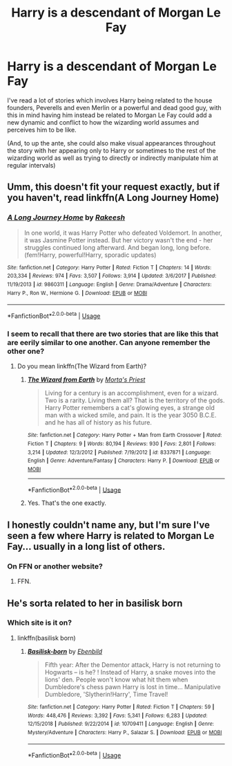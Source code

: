 #+TITLE: Harry is a descendant of Morgan Le Fay

* Harry is a descendant of Morgan Le Fay
:PROPERTIES:
:Author: Sixolu-Veks
:Score: 11
:DateUnix: 1550050744.0
:DateShort: 2019-Feb-13
:FlairText: Prompt
:END:
I've read a lot of stories which involves Harry being related to the house founders, Peverells and even Merlin or a powerful and dead good guy, with this in mind having him instead be related to Morgan Le Fay could add a new dynamic and conflict to how the wizarding world assumes and perceives him to be like.

(And, to up the ante, she could also make visual appearances throughout the story with her appearing only to Harry or sometimes to the rest of the wizarding world as well as trying to directly or indirectly manipulate him at regular intervals)


** Umm, this doesn't fit your request exactly, but if you haven't, read linkffn(A Long Journey Home)
:PROPERTIES:
:Author: A2i9
:Score: 5
:DateUnix: 1550052901.0
:DateShort: 2019-Feb-13
:END:

*** [[https://www.fanfiction.net/s/9860311/1/][*/A Long Journey Home/*]] by [[https://www.fanfiction.net/u/236698/Rakeesh][/Rakeesh/]]

#+begin_quote
  In one world, it was Harry Potter who defeated Voldemort. In another, it was Jasmine Potter instead. But her victory wasn't the end - her struggles continued long afterward. And began long, long before. (fem!Harry, powerful!Harry, sporadic updates)
#+end_quote

^{/Site/:} ^{fanfiction.net} ^{*|*} ^{/Category/:} ^{Harry} ^{Potter} ^{*|*} ^{/Rated/:} ^{Fiction} ^{T} ^{*|*} ^{/Chapters/:} ^{14} ^{*|*} ^{/Words/:} ^{203,334} ^{*|*} ^{/Reviews/:} ^{974} ^{*|*} ^{/Favs/:} ^{3,507} ^{*|*} ^{/Follows/:} ^{3,914} ^{*|*} ^{/Updated/:} ^{3/6/2017} ^{*|*} ^{/Published/:} ^{11/19/2013} ^{*|*} ^{/id/:} ^{9860311} ^{*|*} ^{/Language/:} ^{English} ^{*|*} ^{/Genre/:} ^{Drama/Adventure} ^{*|*} ^{/Characters/:} ^{Harry} ^{P.,} ^{Ron} ^{W.,} ^{Hermione} ^{G.} ^{*|*} ^{/Download/:} ^{[[http://www.ff2ebook.com/old/ffn-bot/index.php?id=9860311&source=ff&filetype=epub][EPUB]]} ^{or} ^{[[http://www.ff2ebook.com/old/ffn-bot/index.php?id=9860311&source=ff&filetype=mobi][MOBI]]}

--------------

*FanfictionBot*^{2.0.0-beta} | [[https://github.com/tusing/reddit-ffn-bot/wiki/Usage][Usage]]
:PROPERTIES:
:Author: FanfictionBot
:Score: 4
:DateUnix: 1550052914.0
:DateShort: 2019-Feb-13
:END:


*** I seem to recall that there are two stories that are like this that are eerily similar to one another. Can anyone remember the other one?
:PROPERTIES:
:Author: gnarlin
:Score: 2
:DateUnix: 1550449516.0
:DateShort: 2019-Feb-18
:END:

**** Do you mean linkffn(The Wizard from Earth)?
:PROPERTIES:
:Author: A2i9
:Score: 2
:DateUnix: 1550449609.0
:DateShort: 2019-Feb-18
:END:

***** [[https://www.fanfiction.net/s/8337871/1/][*/The Wizard from Earth/*]] by [[https://www.fanfiction.net/u/2690239/Morta-s-Priest][/Morta's Priest/]]

#+begin_quote
  Living for a century is an accomplishment, even for a wizard. Two is a rarity. Living them all? That is the territory of the gods. Harry Potter remembers a cat's glowing eyes, a strange old man with a wicked smile, and pain. It is the year 3050 B.C.E. and he has all of history as his future.
#+end_quote

^{/Site/:} ^{fanfiction.net} ^{*|*} ^{/Category/:} ^{Harry} ^{Potter} ^{+} ^{Man} ^{from} ^{Earth} ^{Crossover} ^{*|*} ^{/Rated/:} ^{Fiction} ^{T} ^{*|*} ^{/Chapters/:} ^{9} ^{*|*} ^{/Words/:} ^{80,194} ^{*|*} ^{/Reviews/:} ^{930} ^{*|*} ^{/Favs/:} ^{2,801} ^{*|*} ^{/Follows/:} ^{3,214} ^{*|*} ^{/Updated/:} ^{12/3/2012} ^{*|*} ^{/Published/:} ^{7/19/2012} ^{*|*} ^{/id/:} ^{8337871} ^{*|*} ^{/Language/:} ^{English} ^{*|*} ^{/Genre/:} ^{Adventure/Fantasy} ^{*|*} ^{/Characters/:} ^{Harry} ^{P.} ^{*|*} ^{/Download/:} ^{[[http://www.ff2ebook.com/old/ffn-bot/index.php?id=8337871&source=ff&filetype=epub][EPUB]]} ^{or} ^{[[http://www.ff2ebook.com/old/ffn-bot/index.php?id=8337871&source=ff&filetype=mobi][MOBI]]}

--------------

*FanfictionBot*^{2.0.0-beta} | [[https://github.com/tusing/reddit-ffn-bot/wiki/Usage][Usage]]
:PROPERTIES:
:Author: FanfictionBot
:Score: 1
:DateUnix: 1550449629.0
:DateShort: 2019-Feb-18
:END:


***** Yes. That's the one exactly.
:PROPERTIES:
:Author: gnarlin
:Score: 1
:DateUnix: 1550462951.0
:DateShort: 2019-Feb-18
:END:


** I honestly couldn't name any, but I'm sure I've seen a few where Harry is related to Morgan Le Fay... usually in a long list of others.
:PROPERTIES:
:Author: ForwardDiscussion
:Score: 3
:DateUnix: 1550072260.0
:DateShort: 2019-Feb-13
:END:

*** On FFN or another website?
:PROPERTIES:
:Author: Sixolu-Veks
:Score: 2
:DateUnix: 1550077807.0
:DateShort: 2019-Feb-13
:END:

**** FFN.
:PROPERTIES:
:Author: ForwardDiscussion
:Score: 1
:DateUnix: 1550078408.0
:DateShort: 2019-Feb-13
:END:


** He's sorta related to her in basilisk born
:PROPERTIES:
:Author: healzsham
:Score: 1
:DateUnix: 1550112060.0
:DateShort: 2019-Feb-14
:END:

*** Which site is it on?
:PROPERTIES:
:Author: Sixolu-Veks
:Score: 1
:DateUnix: 1550135177.0
:DateShort: 2019-Feb-14
:END:

**** linkffn(basilisk born)
:PROPERTIES:
:Author: healzsham
:Score: 1
:DateUnix: 1550135325.0
:DateShort: 2019-Feb-14
:END:

***** [[https://www.fanfiction.net/s/10709411/1/][*/Basilisk-born/*]] by [[https://www.fanfiction.net/u/4707996/Ebenbild][/Ebenbild/]]

#+begin_quote
  Fifth year: After the Dementor attack, Harry is not returning to Hogwarts -- is he? ! Instead of Harry, a snake moves into the lions' den. People won't know what hit them when Dumbledore's chess pawn Harry is lost in time... Manipulative Dumbledore, 'Slytherin!Harry', Time Travel!
#+end_quote

^{/Site/:} ^{fanfiction.net} ^{*|*} ^{/Category/:} ^{Harry} ^{Potter} ^{*|*} ^{/Rated/:} ^{Fiction} ^{T} ^{*|*} ^{/Chapters/:} ^{59} ^{*|*} ^{/Words/:} ^{448,476} ^{*|*} ^{/Reviews/:} ^{3,392} ^{*|*} ^{/Favs/:} ^{5,341} ^{*|*} ^{/Follows/:} ^{6,283} ^{*|*} ^{/Updated/:} ^{12/15/2018} ^{*|*} ^{/Published/:} ^{9/22/2014} ^{*|*} ^{/id/:} ^{10709411} ^{*|*} ^{/Language/:} ^{English} ^{*|*} ^{/Genre/:} ^{Mystery/Adventure} ^{*|*} ^{/Characters/:} ^{Harry} ^{P.,} ^{Salazar} ^{S.} ^{*|*} ^{/Download/:} ^{[[http://www.ff2ebook.com/old/ffn-bot/index.php?id=10709411&source=ff&filetype=epub][EPUB]]} ^{or} ^{[[http://www.ff2ebook.com/old/ffn-bot/index.php?id=10709411&source=ff&filetype=mobi][MOBI]]}

--------------

*FanfictionBot*^{2.0.0-beta} | [[https://github.com/tusing/reddit-ffn-bot/wiki/Usage][Usage]]
:PROPERTIES:
:Author: FanfictionBot
:Score: 1
:DateUnix: 1550135400.0
:DateShort: 2019-Feb-14
:END:

